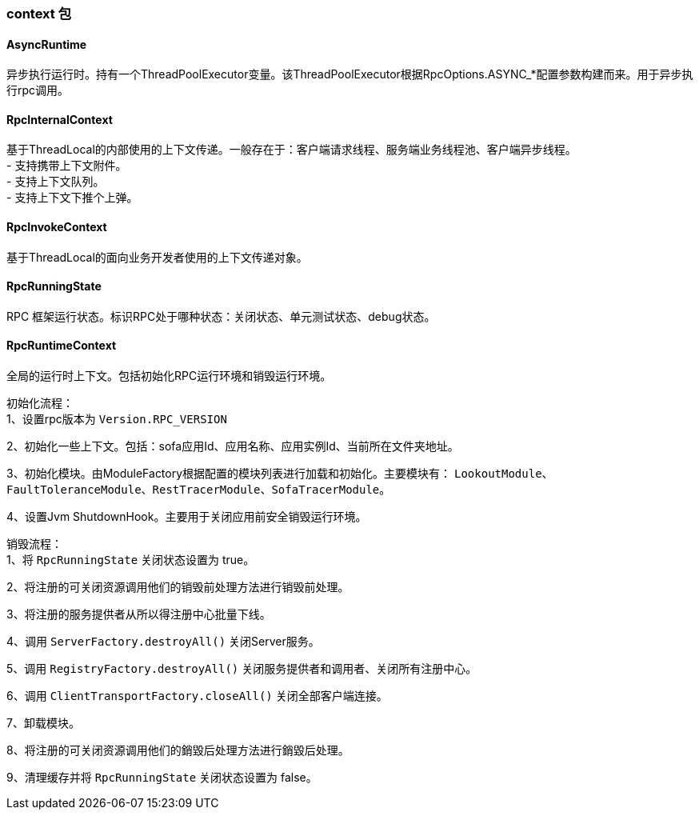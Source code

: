 === context 包

==== AsyncRuntime
异步执行运行时。持有一个ThreadPoolExecutor变量。该ThreadPoolExecutor根据RpcOptions.ASYNC_*配置参数构建而来。用于异步执行rpc调用。

==== RpcInternalContext
基于ThreadLocal的内部使用的上下文传递。一般存在于：客户端请求线程、服务端业务线程池、客户端异步线程。 +
- 支持携带上下文附件。 +
- 支持上下文队列。 +
- 支持上下文下推个上弹。

==== RpcInvokeContext
基于ThreadLocal的面向业务开发者使用的上下文传递对象。

==== RpcRunningState
RPC 框架运行状态。标识RPC处于哪种状态：关闭状态、单元测试状态、debug状态。

==== RpcRuntimeContext
全局的运行时上下文。包括初始化RPC运行环境和销毁运行环境。

初始化流程： +
1、设置rpc版本为 `Version.RPC_VERSION`

2、初始化一些上下文。包括：sofa应用Id、应用名称、应用实例Id、当前所在文件夹地址。

3、初始化模块。由ModuleFactory根据配置的模块列表进行加载和初始化。主要模块有： `LookoutModule`、`FaultToleranceModule`、`RestTracerModule`、`SofaTracerModule`。

4、设置Jvm ShutdownHook。主要用于关闭应用前安全销毁运行环境。

销毁流程： +
1、将 `RpcRunningState` 关闭状态设置为 true。

2、将注册的可关闭资源调用他们的销毁前处理方法进行销毁前处理。

3、将注册的服务提供者从所以得注册中心批量下线。

4、调用 `ServerFactory.destroyAll()` 关闭Server服务。

5、调用 `RegistryFactory.destroyAll()` 关闭服务提供者和调用者、关闭所有注册中心。

6、调用 `ClientTransportFactory.closeAll()` 关闭全部客户端连接。

7、卸载模块。

8、将注册的可关闭资源调用他们的銷毀后处理方法进行銷毀后处理。

9、清理缓存并将 `RpcRunningState` 关闭状态设置为 false。
